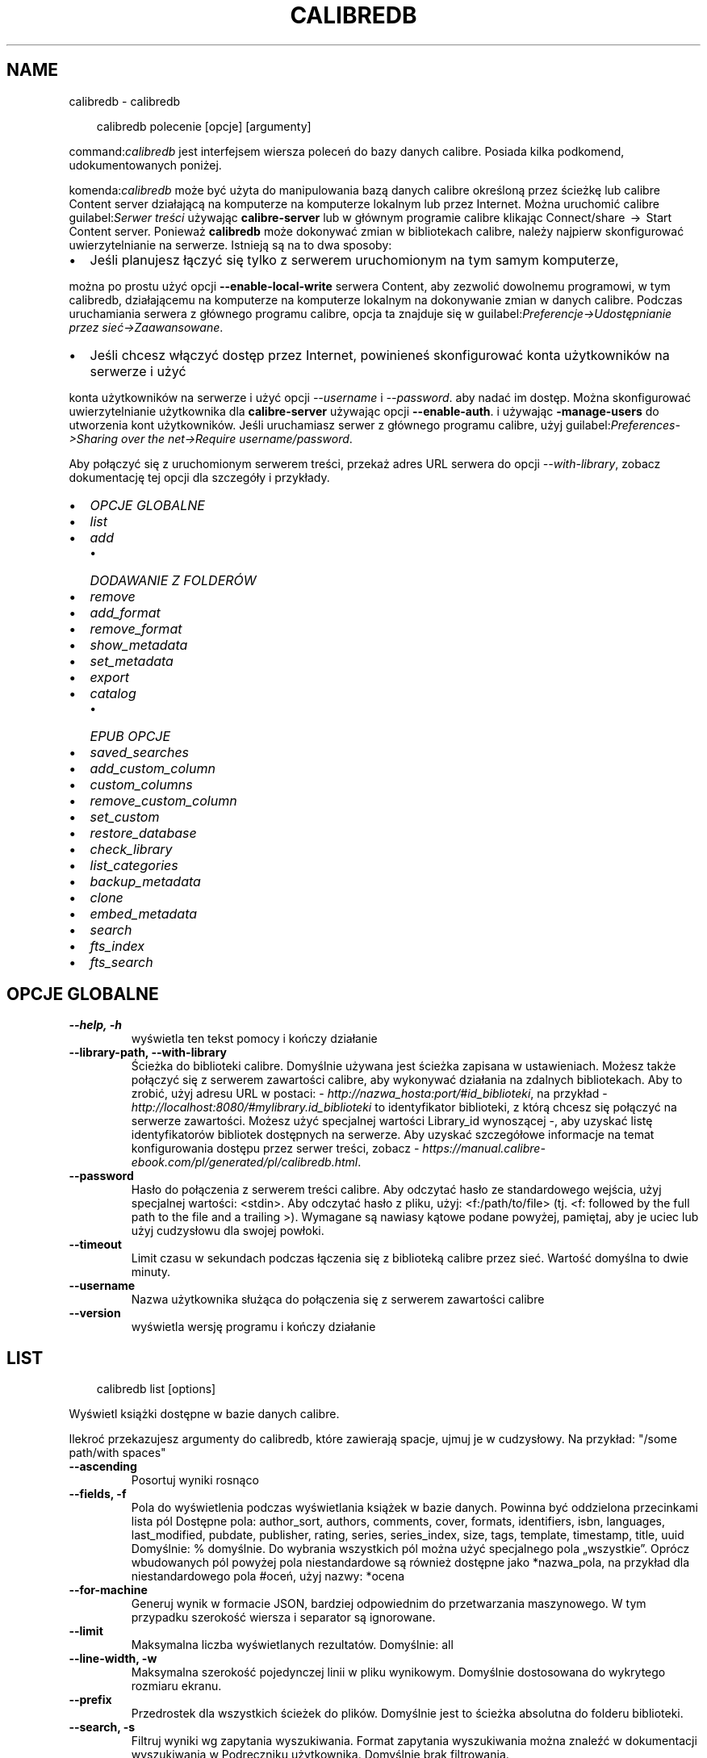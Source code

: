.\" Man page generated from reStructuredText.
.
.
.nr rst2man-indent-level 0
.
.de1 rstReportMargin
\\$1 \\n[an-margin]
level \\n[rst2man-indent-level]
level margin: \\n[rst2man-indent\\n[rst2man-indent-level]]
-
\\n[rst2man-indent0]
\\n[rst2man-indent1]
\\n[rst2man-indent2]
..
.de1 INDENT
.\" .rstReportMargin pre:
. RS \\$1
. nr rst2man-indent\\n[rst2man-indent-level] \\n[an-margin]
. nr rst2man-indent-level +1
.\" .rstReportMargin post:
..
.de UNINDENT
. RE
.\" indent \\n[an-margin]
.\" old: \\n[rst2man-indent\\n[rst2man-indent-level]]
.nr rst2man-indent-level -1
.\" new: \\n[rst2man-indent\\n[rst2man-indent-level]]
.in \\n[rst2man-indent\\n[rst2man-indent-level]]u
..
.TH "CALIBREDB" "1" "maja 03, 2024" "7.10.0" "calibre"
.SH NAME
calibredb \- calibredb
.INDENT 0.0
.INDENT 3.5
.sp
.EX
calibredb polecenie [opcje] [argumenty]
.EE
.UNINDENT
.UNINDENT
.sp
command:\fIcalibredb\fP jest interfejsem wiersza poleceń do bazy danych calibre. Posiada
kilka podkomend, udokumentowanych poniżej.
.sp
komenda:\fIcalibredb\fP może być użyta do manipulowania bazą danych calibre
określoną przez ścieżkę lub calibre Content server działającą na komputerze
na komputerze lokalnym lub przez Internet. Można uruchomić calibre
guilabel:\fISerwer treści\fP używając \fBcalibre\-server\fP
lub w głównym programie calibre klikając Connect/share  → 
Start Content server\&. Ponieważ \fBcalibredb\fP może dokonywać zmian w bibliotekach
calibre, należy najpierw skonfigurować uwierzytelnianie na serwerze. Istnieją
są na to dwa sposoby:
.INDENT 0.0
.IP \(bu 2
Jeśli planujesz łączyć się tylko z serwerem uruchomionym na tym samym komputerze,
.UNINDENT
.sp
można po prostu użyć opcji \fB\-\-enable\-local\-write\fP serwera
Content, aby zezwolić dowolnemu programowi, w tym calibredb, działającemu na komputerze
na komputerze lokalnym na dokonywanie zmian w danych calibre. Podczas uruchamiania
serwera z głównego programu calibre, opcja ta znajduje się w
guilabel:\fIPreferencje\->Udostępnianie przez sieć\->Zaawansowane\fP\&.
.INDENT 0.0
.IP \(bu 2
Jeśli chcesz włączyć dostęp przez Internet, powinieneś skonfigurować konta użytkowników na serwerze i użyć
.UNINDENT
.sp
konta użytkowników na serwerze i użyć opcji \fI\%\-\-username\fP i \fI\%\-\-password\fP\&.
aby nadać im dostęp. Można skonfigurować
uwierzytelnianie użytkownika dla \fBcalibre\-server\fP używając opcji \fB\-\-enable\-auth\fP\&.
i używając \fB\-manage\-users\fP do utworzenia kont użytkowników.
Jeśli uruchamiasz serwer z głównego programu calibre, użyj
guilabel:\fIPreferences\->Sharing over the net\->Require username/password\fP\&.
.sp
Aby połączyć się z uruchomionym serwerem treści, przekaż adres URL serwera do opcji
\fI\%\-\-with\-library\fP, zobacz dokumentację tej opcji dla
szczegóły i przykłady.
.INDENT 0.0
.IP \(bu 2
\fI\%OPCJE GLOBALNE\fP
.IP \(bu 2
\fI\%list\fP
.IP \(bu 2
\fI\%add\fP
.INDENT 2.0
.IP \(bu 2
\fI\%DODAWANIE Z FOLDERÓW\fP
.UNINDENT
.IP \(bu 2
\fI\%remove\fP
.IP \(bu 2
\fI\%add_format\fP
.IP \(bu 2
\fI\%remove_format\fP
.IP \(bu 2
\fI\%show_metadata\fP
.IP \(bu 2
\fI\%set_metadata\fP
.IP \(bu 2
\fI\%export\fP
.IP \(bu 2
\fI\%catalog\fP
.INDENT 2.0
.IP \(bu 2
\fI\%EPUB OPCJE\fP
.UNINDENT
.IP \(bu 2
\fI\%saved_searches\fP
.IP \(bu 2
\fI\%add_custom_column\fP
.IP \(bu 2
\fI\%custom_columns\fP
.IP \(bu 2
\fI\%remove_custom_column\fP
.IP \(bu 2
\fI\%set_custom\fP
.IP \(bu 2
\fI\%restore_database\fP
.IP \(bu 2
\fI\%check_library\fP
.IP \(bu 2
\fI\%list_categories\fP
.IP \(bu 2
\fI\%backup_metadata\fP
.IP \(bu 2
\fI\%clone\fP
.IP \(bu 2
\fI\%embed_metadata\fP
.IP \(bu 2
\fI\%search\fP
.IP \(bu 2
\fI\%fts_index\fP
.IP \(bu 2
\fI\%fts_search\fP
.UNINDENT
.SH OPCJE GLOBALNE
.INDENT 0.0
.TP
.B \-\-help, \-h
wyświetla ten tekst pomocy i kończy działanie
.UNINDENT
.INDENT 0.0
.TP
.B \-\-library\-path, \-\-with\-library
Ścieżka do biblioteki calibre. Domyślnie używana jest ścieżka zapisana w ustawieniach. Możesz także połączyć się z serwerem zawartości calibre, aby wykonywać działania na zdalnych bibliotekach. Aby to zrobić, użyj adresu URL w postaci: \X'tty: link http://nazwa_hosta:port/#id_biblioteki'\fI\%http://nazwa_hosta:port/#id_biblioteki\fP\X'tty: link', na przykład \X'tty: link http://localhost:8080/#mylibrary.id_biblioteki'\fI\%http://localhost:8080/#mylibrary.id_biblioteki\fP\X'tty: link' to identyfikator biblioteki, z którą chcesz się połączyć na serwerze zawartości. Możesz użyć specjalnej wartości Library_id wynoszącej \-, aby uzyskać listę identyfikatorów bibliotek dostępnych na serwerze. Aby uzyskać szczegółowe informacje na temat konfigurowania dostępu przez serwer treści, zobacz \X'tty: link https://manual.calibre-ebook.com/pl/generated/pl/calibredb.html'\fI\%https://manual.calibre\-ebook.com/pl/generated/pl/calibredb.html\fP\X'tty: link'\&.
.UNINDENT
.INDENT 0.0
.TP
.B \-\-password
Hasło do połączenia z serwerem treści calibre. Aby odczytać hasło ze standardowego wejścia, użyj specjalnej wartości: <stdin>. Aby odczytać hasło z pliku, użyj: <f:/path/to/file> (tj. <f: followed by the full path to the file and a trailing >). Wymagane są nawiasy kątowe podane powyżej, pamiętaj, aby je uciec lub użyj cudzysłowu dla swojej powłoki.
.UNINDENT
.INDENT 0.0
.TP
.B \-\-timeout
Limit czasu w sekundach podczas łączenia się z biblioteką calibre przez sieć. Wartość domyślna to dwie minuty.
.UNINDENT
.INDENT 0.0
.TP
.B \-\-username
Nazwa użytkownika służąca do połączenia się z serwerem zawartości calibre
.UNINDENT
.INDENT 0.0
.TP
.B \-\-version
wyświetla wersję programu i kończy działanie
.UNINDENT
.SH LIST
.INDENT 0.0
.INDENT 3.5
.sp
.EX
calibredb list [options]
.EE
.UNINDENT
.UNINDENT
.sp
Wyświetl książki dostępne w bazie danych calibre.
.sp
Ilekroć przekazujesz argumenty do calibredb, które zawierają spacje, ujmuj je w cudzysłowy. Na przykład: \(dq/some path/with spaces\(dq
.INDENT 0.0
.TP
.B \-\-ascending
Posortuj wyniki rosnąco
.UNINDENT
.INDENT 0.0
.TP
.B \-\-fields, \-f
Pola do wyświetlenia podczas wyświetlania książek w bazie danych. Powinna być oddzielona przecinkami lista pól Dostępne pola: author_sort, authors, comments, cover, formats, identifiers, isbn, languages, last_modified, pubdate, publisher, rating, series, series_index, size, tags, template, timestamp, title, uuid Domyślnie: % domyślnie. Do wybrania wszystkich pól można użyć specjalnego pola „wszystkie”. Oprócz wbudowanych pól powyżej pola niestandardowe są również dostępne jako *nazwa_pola, na przykład dla niestandardowego pola #oceń, użyj nazwy: *ocena
.UNINDENT
.INDENT 0.0
.TP
.B \-\-for\-machine
Generuj wynik w formacie JSON, bardziej odpowiednim do przetwarzania maszynowego. W tym przypadku szerokość wiersza i separator są ignorowane.
.UNINDENT
.INDENT 0.0
.TP
.B \-\-limit
Maksymalna liczba wyświetlanych rezultatów. Domyślnie: all
.UNINDENT
.INDENT 0.0
.TP
.B \-\-line\-width, \-w
Maksymalna szerokość pojedynczej linii w pliku wynikowym. Domyślnie dostosowana do wykrytego rozmiaru ekranu.
.UNINDENT
.INDENT 0.0
.TP
.B \-\-prefix
Przedrostek dla wszystkich ścieżek do plików. Domyślnie jest to ścieżka absolutna do folderu biblioteki.
.UNINDENT
.INDENT 0.0
.TP
.B \-\-search, \-s
Filtruj wyniki wg zapytania wyszukiwania. Format zapytania wyszukiwania można znaleźć w dokumentacji wyszukiwania w Podręczniku użytkownika. Domyślnie brak filtrowania.
.UNINDENT
.INDENT 0.0
.TP
.B \-\-separator
Znak używany do oddzielania pól. Domyślny to spacja.
.UNINDENT
.INDENT 0.0
.TP
.B \-\-sort\-by
Pole, według którego mają być sortowane wyniki. Możesz określić wiele pól, oddzielając je przecinkami. Dostępne pola: author_sort, authors, comments, cover, formats, identifiers, isbn, languages, last_modified, pubdate, publisher, rating, series, series_index, size, tags, template, timestamp, title, uuid Domyślnie: id
.UNINDENT
.INDENT 0.0
.TP
.B \-\-template
Szablon do uruchomienia, jeśli na liście pól znajduje się „template”. Domyślnie: Brak
.UNINDENT
.INDENT 0.0
.TP
.B \-\-template_file, \-t
Ścieżka do pliku zawierającego szablon do uruchomienia, jeśli na liście pól znajduje się „template”. Domyślnie: Brak
.UNINDENT
.INDENT 0.0
.TP
.B \-\-template_heading
Nagłówek kolumny szablonu. Domyślnie: %domyślnie. Ta opcja jest ignorowana, jeśli ustawiona jest opcja \fI\%\-\-for\-machine\fP
.UNINDENT
.SH ADD
.INDENT 0.0
.INDENT 3.5
.sp
.EX
calibredb add [options] file1 file2 file3 ...
.EE
.UNINDENT
.UNINDENT
.sp
Dodaj określone pliki jako książki do bazy danych. Możesz także określić foldery, zobacz
poniższe opcje związane z folderami.
.sp
Ilekroć przekazujesz argumenty do calibredb, które zawierają spacje, ujmuj je w cudzysłowy. Na przykład: \(dq/some path/with spaces\(dq
.INDENT 0.0
.TP
.B \-\-authors, \-a
Określ autorów dodanych książek
.UNINDENT
.INDENT 0.0
.TP
.B \-\-automerge, \-m
Jeśli zostaną znalezione książki o podobnych tytułach i autorach, automatycznie połącz przychodzące formaty (pliki) z istniejącymi rekordami książek. Wartość „ignoruj” oznacza, że zduplikowane formaty są odrzucane. Wartość „nadpisuj” oznacza, że zduplikowane formaty w bibliotece są nadpisywane nowo dodanymi plikami. Wartość „nowy_record” oznacza, że zduplikowane formaty są umieszczane w nowym rekordzie książki.
.UNINDENT
.INDENT 0.0
.TP
.B \-\-cover, \-c
Ścieżka do okładki używanej dla dodanej książki
.UNINDENT
.INDENT 0.0
.TP
.B \-\-duplicates, \-d
Dodawaj książki do bazy danych, nawet jeśli już istnieją. Porównanie odbywa się na podstawie tytułów książek i autorów. Zauważ, że opcja \fI\%\-\-automerge\fP ma pierwszeństwo.
.UNINDENT
.INDENT 0.0
.TP
.B \-\-empty, \-e
Dodaj pustą książkę (książkę bez żadnych formatów)
.UNINDENT
.INDENT 0.0
.TP
.B \-\-identifier, \-I
Ustaw identyfikatory tej książki, np. \-I asin:XXX \-I isbn:YYY
.UNINDENT
.INDENT 0.0
.TP
.B \-\-isbn, \-i
Podaj ISBN dodanych książek
.UNINDENT
.INDENT 0.0
.TP
.B \-\-languages, \-l
Oddzielona przecinkami lista języków (najlepiej użyć kodów językowych ISO639, choć niektóre nazwy języków mogą również zostać rozpoznane)
.UNINDENT
.INDENT 0.0
.TP
.B \-\-series, \-s
Podaj serie dla dodanych książek
.UNINDENT
.INDENT 0.0
.TP
.B \-\-series\-index, \-S
Określ numer w cyklu dla dodanych książek
.UNINDENT
.INDENT 0.0
.TP
.B \-\-tags, \-T
Podaj etykiety dla dodanych książek
.UNINDENT
.INDENT 0.0
.TP
.B \-\-title, \-t
Określ tytuły dodanych książek
.UNINDENT
.SS DODAWANIE Z FOLDERÓW
.sp
Opcje kontroli dodawania książek z folderów. Domyślnie dodawane są tylko pliki, które mają rozszerzenia znanych typów plików e\-booków.
.INDENT 0.0
.TP
.B \-\-add
Wzorzec nazwy pliku (glob), pliki pasujące do tego wzorca zostaną dodane podczas skanowania folderów w poszukiwaniu plików, nawet jeśli nie są one znanego typu pliku e\-book. Można określić wielokrotnie dla wielu wzorów.
.UNINDENT
.INDENT 0.0
.TP
.B \-\-ignore
Wzorzec nazwy pliku (glob), pliki pasujące do tego wzorca będą ignorowane podczas skanowania folderów w poszukiwaniu plików. Można określić wielokrotnie dla wielu wzorów. Na przykład: *.pdf zignoruje wszystkie pliki PDF
.UNINDENT
.INDENT 0.0
.TP
.B \-\-one\-book\-per\-directory, \-1
Załóżmy, że każdy folder ma tylko jedną książkę logiczną i że wszystkie znajdujące się w nim pliki mają różne formaty e\-booków tej książki
.UNINDENT
.INDENT 0.0
.TP
.B \-\-recurse, \-r
Przetwarzaj foldery rekurencyjnie
.UNINDENT
.SH REMOVE
.INDENT 0.0
.INDENT 3.5
.sp
.EX
calibredb remove ids
.EE
.UNINDENT
.UNINDENT
.sp
Usuń książki zidentyfikowane przez identyfikatory z bazy danych. ids powinny być oddzieloną przecinkami listą numerów identyfikacyjnych (numery identyfikacyjne można uzyskać za pomocą polecenia wyszukiwania). Na przykład 23,34,57\-85 (przy określaniu zakresu ostatnia liczba z zakresu nie jest uwzględniana).
.sp
Ilekroć przekazujesz argumenty do calibredb, które zawierają spacje, ujmuj je w cudzysłowy. Na przykład: \(dq/some path/with spaces\(dq
.INDENT 0.0
.TP
.B \-\-permanent
Nie używaj Kosz
.UNINDENT
.SH ADD_FORMAT
.INDENT 0.0
.INDENT 3.5
.sp
.EX
calibredb add_format [opcje] id plik_książki
.EE
.UNINDENT
.UNINDENT
.sp
Dodaj plik_książki do dostępnych formatów książki o identyfikatorze id. Identyfikator można uzyskać za pomocą polecenia wyszukiwania. Jeśli format istnieje, zostanie zastąpiony \- o ile nie użyto opcji nie zastępować.
.sp
Ilekroć przekazujesz argumenty do calibredb, które zawierają spacje, ujmuj je w cudzysłowy. Na przykład: \(dq/some path/with spaces\(dq
.INDENT 0.0
.TP
.B \-\-as\-extra\-data\-file
Dodaj plik jako dodatkowy plik danych do książki, a nie jako format ebooka.
.UNINDENT
.INDENT 0.0
.TP
.B \-\-dont\-replace
Nie zamieniaj formatu jeśli istnieje
.UNINDENT
.SH REMOVE_FORMAT
.INDENT 0.0
.INDENT 3.5
.sp
.EX
calibredb remove_format [options] id fmt
.EE
.UNINDENT
.UNINDENT
.sp
Usuń format fmt z księgi logicznej zidentyfikowanej przez id. Możesz uzyskać id za pomocą polecenia wyszukiwania. fmt powinno być rozszerzeniem pliku, takim jak LRF, TXT lub EPUB. Jeśli książka logiczna nie ma dostępnego fmt, nie rób nic.
.sp
Ilekroć przekazujesz argumenty do calibredb, które zawierają spacje, ujmuj je w cudzysłowy. Na przykład: \(dq/some path/with spaces\(dq
.SH SHOW_METADATA
.INDENT 0.0
.INDENT 3.5
.sp
.EX
calibredb show_metadata [options] id
.EE
.UNINDENT
.UNINDENT
.sp
Pokaż metadane przechowywane w bazie danych calibre dla księgi identyfikowanej przez identyfikator.
id to numer identyfikacyjny z polecenia wyszukiwania.
.sp
Ilekroć przekazujesz argumenty do calibredb, które zawierają spacje, ujmuj je w cudzysłowy. Na przykład: \(dq/some path/with spaces\(dq
.INDENT 0.0
.TP
.B \-\-as\-opf
Wydrukuj metadane w formacie OPF (XML)
.UNINDENT
.SH SET_METADATA
.INDENT 0.0
.INDENT 3.5
.sp
.EX
calibredb set_metadata [options] book_id [/path/to/metadata.opf]
.EE
.UNINDENT
.UNINDENT
.sp
Ustaw metadane przechowywane w bazie danych calibre dla księgi identyfikowanej przez
book_id z pliku OPF metadata.opf. book_id to numer identyfikacyjny książki z
polecenie wyszukiwania. Możesz szybko zapoznać się z formatem OPF, używając pliku
\-\-as\-opf przełącz na polecenie show_metadata. Możesz także ustawić metadane pliku
poszczególne pola za pomocą opcji \-\-field. Jeśli użyjesz opcji \-\-field, tam
nie ma potrzeby określania pliku OPF.
.sp
Ilekroć przekazujesz argumenty do calibredb, które zawierają spacje, ujmuj je w cudzysłowy. Na przykład: \(dq/some path/with spaces\(dq
.INDENT 0.0
.TP
.B \-\-field, \-f
Pole do zmiany w formacie nazwa_pola:wartość. Na przykład \fI\%\-\-field\fP tags:etykieta1,etykieta2. Użyj \fI\%\-\-list\-fields\fP jeśli chcesz otrzymać listę wszystkich pól. Możesz użyć tej opcji wielokrotnie, aby zmienić jednocześnie wiele pól. Uwaga: dla języków należy użyć kodów języków zgodnych z ISO639 (tzn. en dla angielskiego, fr dla francuskiego, pl dla polskiego itd.) Dla identyfikatorów należy użyć składni \fI\%\-\-field\fP identifiers:isbn:XXXX,doi:YYYYY. W przypadku pól boolean (tak/nie) należy użyć true/false albo tak/nie.
.UNINDENT
.INDENT 0.0
.TP
.B \-\-list\-fields, \-l
Lista pól, które mogą być użyte z opcją \fI\%\-\-field\fP
.UNINDENT
.SH EXPORT
.INDENT 0.0
.INDENT 3.5
.sp
.EX
calibredb export [opcje] ids
.EE
.UNINDENT
.UNINDENT
.sp
Eksportuje książki określone przez ids (lista rozdzielana przecinkami) do systemu plików.
Operacja eksportu zapisuje wszystkie formaty książki, jej okładkę i metadane (w pliku pliku OPF). Wszelkie dodatkowe pliki danych powiązane z książką są również zapisywane.
Numery id można uzyskać za pomocą polecenia wyszukiwania.
.sp
Ilekroć przekazujesz argumenty do calibredb, które zawierają spacje, ujmuj je w cudzysłowy. Na przykład: \(dq/some path/with spaces\(dq
.INDENT 0.0
.TP
.B \-\-all
Eksportuj wszystkie książki w bazie, ignoruj listę identyfikatorów.
.UNINDENT
.INDENT 0.0
.TP
.B \-\-dont\-asciiize
Przekonwertuj wszystkie inne niż angielskie znaki Calibre na angielskie odpowiedniki nazw plików. Jest to przydatne, jeśli zapisujesz do starszego systemu plików bez pełnej obsługi nazw plików Unicode. Określając ten przełącznik wyłączysz to zachowanie.
.UNINDENT
.INDENT 0.0
.TP
.B \-\-dont\-save\-cover
Calibre zapisze okładkę w oddzielnym pliku obok właściwego pliku z książką. Określając ten przełącznik wyłączysz to zachowanie.
.UNINDENT
.INDENT 0.0
.TP
.B \-\-dont\-save\-extra\-files
Zapisywanie wszelkich plików danych powiązanych z książką podczas zapisywania książki Określając ten przełącznik wyłączysz to zachowanie.
.UNINDENT
.INDENT 0.0
.TP
.B \-\-dont\-update\-metadata
Zwykle calibre uaktualni metadane w zapisanych plikach tymi, które są w bibliotece calibre. Sprawia, że zapisywanie na dysku jest wolniejsze. Określając ten przełącznik wyłączysz to zachowanie.
.UNINDENT
.INDENT 0.0
.TP
.B \-\-dont\-write\-opf
Calibre zapisze metadane do osobnego pliku OPF obok właściwego pliku z książką. Określając ten przełącznik wyłączysz to zachowanie.
.UNINDENT
.INDENT 0.0
.TP
.B \-\-formats
Oddzielana przecinkami lista formatów do zapisania dla każdej książki. Domyślnie zapisywane są wszystkie dostępne formaty.
.UNINDENT
.INDENT 0.0
.TP
.B \-\-progress
Postęp
.UNINDENT
.INDENT 0.0
.TP
.B \-\-replace\-whitespace
Zastąp spacje podkreśleniami.
.UNINDENT
.INDENT 0.0
.TP
.B \-\-single\-dir
Eksportuj wszystkie książki do pojedynczego katalogu
.UNINDENT
.INDENT 0.0
.TP
.B \-\-template
Szablon do kontrolowania nazwy pliku i struktury folderów zapisanych plików. Domyślnie jest to „{author_sort}/{title}/{title} \- {authors}”, które zapisuje książki w podfolderze dla poszczególnych autorów z nazwami plików zawierającymi tytuł i autora. Dostępne kontrolki to: {author_sort, authors, id, isbn, languages, last_modified, pubdate, publisher, rating, series, series_index, tags, timestamp, title}
.UNINDENT
.INDENT 0.0
.TP
.B \-\-timefmt
Format wyświetlania dat. %d \- dzień, %b \- miesiąc, %m \- numer miesiąca, %Y \- rok. Domyślnie: %b, %Y
.UNINDENT
.INDENT 0.0
.TP
.B \-\-to\-dir
Eksportuj książki do wybranego katalogu. Domyślny to .
.UNINDENT
.INDENT 0.0
.TP
.B \-\-to\-lowercase
Przekształć ścieżki dostępu na małe litery.
.UNINDENT
.SH CATALOG
.INDENT 0.0
.INDENT 3.5
.sp
.EX
calibredb catalog /path/to/destination.(csv|epub|mobi|xml...) [options]
.EE
.UNINDENT
.UNINDENT
.sp
Export a \fBcatalog\fP in format specified by path/to/destination extension.
Options control how entries are displayed in the generated \fBcatalog\fP output.
Note that different \fBcatalog\fP formats support different sets of options. To
see the different options, specify the name of the output file and then the
\-\-help option.
.sp
Ilekroć przekazujesz argumenty do calibredb, które zawierają spacje, ujmuj je w cudzysłowy. Na przykład: \(dq/some path/with spaces\(dq
.INDENT 0.0
.TP
.B \-\-ids, \-i
Lista ID oddzielona przecinkami do katalogu. Jeśli jest zadeklarowane, \fI\%\-\-search\fP jest ignorowane. Domyślnie: wszystkie (all)
.UNINDENT
.INDENT 0.0
.TP
.B \-\-search, \-s
Filtruj wyniki wg zapytania wyszukiwania. Format zapytania wyszukiwania można znaleźć w dokumentacji wyszukiwania w Podręczniku użytkownika. Domyślnie: brak filtrowania
.UNINDENT
.INDENT 0.0
.TP
.B \-\-verbose, \-v
Pokazuj szczegółową informację wyjściową. Przydatne przy debugowaniu
.UNINDENT
.SS EPUB OPCJE
.INDENT 0.0
.TP
.B \-\-catalog\-title
Tytuł wygenerowanego katalogu używany jako tytuł w metadanych. Domyślnie: \fB\(aq\fPMy Books\fB\(aq\fP Dotyczy formatów wyjściowych: AZW3, EPUB, MOBI
.UNINDENT
.INDENT 0.0
.TP
.B \-\-cross\-reference\-authors
Tworzy odsyłacze w sekcji Autorzy dla książek z wieloma autorami np. prace zbiorowe. Domyślnie: \fB\(aq\fPFalse\fB\(aq\fP Dotyczy formatów wyjściowych AZW3, EPUB, MOBI
.UNINDENT
.INDENT 0.0
.TP
.B \-\-debug\-pipeline
Zapisz dane wyjściowe z różnych etapów potoku konwersji w określonym folderze. Przydatne, jeśli nie masz pewności, na którym etapie procesu konwersji występuje błąd. Domyślnie: „None” Dotyczy formatów wyjściowych: AZW3, EPUB, MOBI
.UNINDENT
.INDENT 0.0
.TP
.B \-\-exclude\-genre
Wyrażenie regularne opisujące etykiety do wykluczenia jako gatunki. Domyślnie:  \fB\(aq\fP[.+]|^+$\fB\(aq\fP wyklucza etykiety w nawiasach kwadratowych, tzn. \fB\(aq\fP[Project Gutenberg]\fB\(aq\fP, i \fB\(aq\fP+\fB\(aq\fP, domyślny tag dla przeczytanych książek. Dotyczy formatów wyjściowych AZW3, EPUB, MOBI
.UNINDENT
.INDENT 0.0
.TP
.B \-\-exclusion\-rules
Określa reguły używane do wykluczania książek z generowanego katalogu. Schemat reguły wykluczającej to: (\fB\(aq\fP<rule name>\fB\(aq\fP,\fB\(aq\fPEtykieta\fB\(aq\fP,\fB\(aq\fP<comma\-separated list of tags>\fB\(aq\fP) lub (\fB\(aq\fP<rule name>\fB\(aq\fP,\fB\(aq\fP<custom column>\fB\(aq\fP,\fB\(aq\fP<pattern>\fB\(aq\fP). Na przykład: ((\fB\(aq\fPArchiwalne ksiązki\fB\(aq\fP,\fB\(aq\fP#status\fB\(aq\fP,\fB\(aq\fPArchiwalne\fB\(aq\fP),) wykluczy książki, które w polu użytkownika \fB\(aq\fPstatus\fB\(aq\fP ma wartość \fB\(aq\fPArchiwalne\fB\(aq\fP\&. Jeśli zdefiniowano wiele reguł wszystkie są brane pod uwagę. Domyślnie:  \fB\(dq\fP((\fB\(aq\fPCatalogs\fB\(aq\fP,\fB\(aq\fPTags\fB\(aq\fP,\fB\(aq\fPCatalog\fB\(aq\fP),)\fB\(dq\fP Dotyczy formatów wyjściowych AZW3, EPUB, MOBI
.UNINDENT
.INDENT 0.0
.TP
.B \-\-generate\-authors
Włącz sekcję \fB\(dq\fPAutorzy\fB\(dq\fP do katalogu. Domyślnie: \fB\(aq\fPFalse\fB\(aq\fP Dotyczy formatów wyjściowych AZW3, EPUB, MOBI
.UNINDENT
.INDENT 0.0
.TP
.B \-\-generate\-descriptions
Włącz sekcję \fB\(dq\fPOpisy\fB\(dq\fP do katalogu. Domyślnie: \fB\(aq\fPFalse\fB\(aq\fP Dotyczy formatów wyjściowych AZW3, EPUB, MOBI
.UNINDENT
.INDENT 0.0
.TP
.B \-\-generate\-genres
Włącz sekcję \fB\(dq\fPGatunki\fB\(dq\fP do katalogu. Domyślnie: \fB\(aq\fPFalse\fB\(aq\fP Dotyczy formatów wyjściowych AZW3, EPUB, MOBI
.UNINDENT
.INDENT 0.0
.TP
.B \-\-generate\-recently\-added
Włącz sekcję \fB\(dq\fPOstatnio dodane\fB\(dq\fP do katalogu. Domyślnie: \fB\(aq\fPFalse\fB\(aq\fP Dotyczy formatów wyjściowych AZW3, EPUB, MOBI
.UNINDENT
.INDENT 0.0
.TP
.B \-\-generate\-series
Włącz sekcję \fB\(dq\fPSerie\fB\(dq\fP do katalogu. Domyślnie: \fB\(aq\fPFalse\fB\(aq\fP Dotyczy formatów wyjściowych AZW3, EPUB, MOBI
.UNINDENT
.INDENT 0.0
.TP
.B \-\-generate\-titles
Włącz sekcję \fB\(dq\fPTytuły\fB\(dq\fP do katalogu. Domyślnie: \fB\(aq\fPFalse\fB\(aq\fP Dotyczy formatów wyjściowych AZW3, EPUB, MOBI
.UNINDENT
.INDENT 0.0
.TP
.B \-\-genre\-source\-field
Pole źródłowe dla sekcji \fB\(dq\fPGatunki\fB\(dq\fP\&.  Domyślnie: \fB\(aq\fPEtykiety\fB\(aq\fP Dotyczy formatów wyjściowych: AZW3, EPUB, MOBI
.UNINDENT
.INDENT 0.0
.TP
.B \-\-header\-note\-source\-field
Pole użytkownika zawierające tekst włączany do opisu. Domyślnie: \fB\(aq\fP\fB\(aq\fP Dotyczy formatów wyjściowych: AZW3, EPUB, MOBI
.UNINDENT
.INDENT 0.0
.TP
.B \-\-merge\-comments\-rule
#<custom field>:[before|after]:[True|False] określa: <custom field> Pole niestandardowe zawierające notatki do scalenia z komentarzami • [before|after] Umieszczanie uwag w stosunku do komentarzy • [True|False] Pomiędzy notatkami i komentarzami wstawiana jest pozioma linia Domyślnie: \fB\(aq\fP::\fB\(aq\fP Dotyczy formatów wyjściowych AZW3, EPUB, MOBI
.UNINDENT
.INDENT 0.0
.TP
.B \-\-output\-profile
Określa profil wyjściowy. W niektórych przypadkach profil wyjściowy jest konieczny do optymalizacji dla konkretnego urządzenia. Na przykład w przypadku \fB\(aq\fPkindle\fB\(aq\fP lub \fB\(aq\fPkindle_dx\fB\(aq\fP tworzy strukturę spisu treści z sekcjami i artykułami. Domyślnie: \fB\(aq\fPNone\fB\(aq\fP Dotyczy formatów wyjściowych AZW3, EPUB, MOBI
.UNINDENT
.INDENT 0.0
.TP
.B \-\-prefix\-rules
Określa reguły używane do przypisywania przedrostków oznaczających przeczytane książki, listę życzeń i inne zdefiniowane przez użytkownika. Schemat reguły jest następujący: (\fB\(aq\fP<nazwa reguły>\fB\(aq\fP,\fB\(aq\fP<pole źródłowe>\fB\(aq\fP,\fB\(aq\fP<wzorzec>\fB\(aq\fP,\fB\(aq\fP<przedrostek>\fB\(aq\fP). Jeśli zdefiniowano wiele reguł zostanie zastosowana pierwsza pasująca. Domyślnie: \fB\(dq\fP((\fB\(aq\fPRead books\fB\(aq\fP,\fB\(aq\fPtags\fB\(aq\fP,\fB\(aq\fP+\fB\(aq\fP,\fB\(aq\fP✓\fB\(aq\fP),(\fB\(aq\fPWishlist item\fB\(aq\fP,\fB\(aq\fPtags\fB\(aq\fP,\fB\(aq\fPWishlist\fB\(aq\fP,\fB\(aq\fP×\fB\(aq\fP))\fB\(dq\fP Dotyczy formatów: AZW3, EPUB, MOBI
.UNINDENT
.INDENT 0.0
.TP
.B \-\-preset
Użyj zestawu stworzonego za pomocą GUI Catalog buildera. Zestaw zawiera wszystkie ustawienia potrzebne do utworzenia katalogu. Domyślnie: \fB\(aq\fPNone\fB\(aq\fP Dotyczy formatów wyjściowych AZW3, EPUB, MOBI
.UNINDENT
.INDENT 0.0
.TP
.B \-\-thumb\-width
Podpowiedź rozmiaru (w calach) dla okładek książek w katalogu. Zakres: 1.0 – 2.0 Domyślnie: \fB\(aq\fP1.0\fB\(aq\fP Dotyczy formatów wyjściowych AZW3, EPUB, MOBI
.UNINDENT
.INDENT 0.0
.TP
.B \-\-use\-existing\-cover
Zamień istniejącą okładkę przy generowaniu katalogu. Domyślnie: \fB\(aq\fPFalse\fB\(aq\fP Dotyczy formatów wyjściowych AZW3, EPUB, MOBI
.UNINDENT
.SH SAVED_SEARCHES
.INDENT 0.0
.INDENT 3.5
.sp
.EX
calibredb saved_searches [options] (list|add|remove)
.EE
.UNINDENT
.UNINDENT
.sp
Zarządzaj zapisanymi wyszukiwaniami przechowywanymi w tej bazie danych.
Jeśli spróbujesz dodać zapytanie o nazwie, która już istnieje, będzie to
wymieniony.
.sp
Składnia dodawania:
.sp
calibredb \fBsaved_searches\fP add search_name search_expression
.sp
Składnia do usuwania:
.sp
%p rog \fBsaved_searches\fP remove search_name
.sp
Ilekroć przekazujesz argumenty do calibredb, które zawierają spacje, ujmuj je w cudzysłowy. Na przykład: \(dq/some path/with spaces\(dq
.SH ADD_CUSTOM_COLUMN
.INDENT 0.0
.INDENT 3.5
.sp
.EX
calibredb add_custom_column [options] label name datatype
.EE
.UNINDENT
.UNINDENT
.sp
Stwórz własną kolumnę. label to nazwa kolumny w języku komputerowym. Nie
powinna zawierać spacji ani dwukropka. name to nazwa ludzka kolumny.
datatype to jeden z: bool, comments, composite, datetime, enumeration, float, int, rating, series, text
.sp
Ilekroć przekazujesz argumenty do calibredb, które zawierają spacje, ujmuj je w cudzysłowy. Na przykład: \(dq/some path/with spaces\(dq
.INDENT 0.0
.TP
.B \-\-display
Słownik opcji, określających jak będą interpretowane dane w tej kolumnie. Są one w formacie JSON. Do wyświetlenia kolumn można użyć \fI\%\-\-display\fP\fB\(dq\fP{\e \fB\(dq\fPenum_values\e \fB\(dq\fP:[\e \fB\(dq\fPval1\e \fB\(dq\fP, \e \fB\(dq\fPval2\e \fB\(dq\fP]}\fB\(dq\fP Zmienna display może przyjąć wiele opcji. Dla kolejnych typów kolumn: złożone: composite_template, composite_sort, make_category, contains_html, use_decorations daty i czasu: date_format wyliczenia: enum_values, enum_colors, use_decorations liczbowe: number_format tekstowe: is_names, use_decorations  Najlepszym sposobem na znalezienie właściwej kombinacji jest stworzenie własnej kolumny odpowiedniego typu w interfejsie użytkownika, a potem zajrzenie do pliku OPF książki (przy założeniu, że plik OPF został uaktualniony po stworzeniu kolumny). Tam znajduje się JSON dla nowej kolumny.
.UNINDENT
.INDENT 0.0
.TP
.B \-\-is\-multiple
Ta kolumna przechowuje dane etykietopodobne (np. wielokrotne wartości oddzielone przecinkami). Ma zastosowanie tylko jeśli typ danych to tekst.
.UNINDENT
.SH CUSTOM_COLUMNS
.INDENT 0.0
.INDENT 3.5
.sp
.EX
calibredb custom_columns [opcje]
.EE
.UNINDENT
.UNINDENT
.sp
Wyświetla listę dostępnych, własnych kolumn. Pokazuje ich nazwę oraz id.
.sp
Ilekroć przekazujesz argumenty do calibredb, które zawierają spacje, ujmuj je w cudzysłowy. Na przykład: \(dq/some path/with spaces\(dq
.INDENT 0.0
.TP
.B \-\-details, \-d
Pokaż szczegóły dla każdej kolumny.
.UNINDENT
.SH REMOVE_CUSTOM_COLUMN
.INDENT 0.0
.INDENT 3.5
.sp
.EX
calibredb remove_custom_column [options] label
.EE
.UNINDENT
.UNINDENT
.sp
Usuń niestandardową kolumnę oznaczoną etykietą. Możesz zobaczyć dostępne
kolumny z poleceniem custom_columns.
.sp
Ilekroć przekazujesz argumenty do calibredb, które zawierają spacje, ujmuj je w cudzysłowy. Na przykład: \(dq/some path/with spaces\(dq
.INDENT 0.0
.TP
.B \-\-force, \-f
Nie pytaj o potwierdzenie
.UNINDENT
.SH SET_CUSTOM
.INDENT 0.0
.INDENT 3.5
.sp
.EX
calibredb set_custom [options] column id value
.EE
.UNINDENT
.UNINDENT
.sp
Ustaw wartość kolumny niestandardowej dla książki identyfikowanej przez identyfikator.
Możesz uzyskać listę identyfikatorów za pomocą polecenia wyszukiwania.
Możesz uzyskać listę niestandardowych nazw kolumn za pomocą custom_columns
Komenda.
.sp
Ilekroć przekazujesz argumenty do calibredb, które zawierają spacje, ujmuj je w cudzysłowy. Na przykład: \(dq/some path/with spaces\(dq
.INDENT 0.0
.TP
.B \-\-append, \-a
Jeśli kolumna przechowuje wielokrotne wartości, dołącz określone wartości do istniejących, zamiast je zastępować.
.UNINDENT
.SH RESTORE_DATABASE
.INDENT 0.0
.INDENT 3.5
.sp
.EX
calibredb restore_database [options]
.EE
.UNINDENT
.UNINDENT
.sp
Przywróć tę bazę danych z metadanych przechowywanych w plikach OPF w każdym
folder biblioteki calibre. Jest to przydatne, jeśli plik metadata.db
został uszkodzony.
.sp
OSTRZEŻENIE: To polecenie całkowicie regeneruje twoją bazę danych. Przegrasz
wszystkie zapisane wyszukiwania, kategorie użytkowników, wtyczki, zapisane konwersje według książki
ustawienia i niestandardowe przepisy. Przywrócone metadane będą tak dokładne, jak
co znajduje się w plikach OPF.
.sp
Ilekroć przekazujesz argumenty do calibredb, które zawierają spacje, ujmuj je w cudzysłowy. Na przykład: \(dq/some path/with spaces\(dq
.INDENT 0.0
.TP
.B \-\-really\-do\-it, \-r
Naprawdę dokonaj przywrócenia. Ta komenda nie uruchomi się dopóki ta opcja nie zostanie określona.
.UNINDENT
.SH CHECK_LIBRARY
.INDENT 0.0
.INDENT 3.5
.sp
.EX
calibredb check_library [options]
.EE
.UNINDENT
.UNINDENT
.sp
Wykonaj sprawdzenie w systemie plików biblioteki. Zgłoszenia są invalid_titles, extra_titles, invalid_authors, extra_authors, missing_formats, extra_formats, extra_files, missing_covers, extra_covers, failed_folders
.sp
Ilekroć przekazujesz argumenty do calibredb, które zawierają spacje, ujmuj je w cudzysłowy. Na przykład: \(dq/some path/with spaces\(dq
.INDENT 0.0
.TP
.B \-\-csv, \-c
Wynik w CSV
.UNINDENT
.INDENT 0.0
.TP
.B \-\-ignore_extensions, \-e
Lista rozszerzeń rozdzielona przecinkiem do zignorowania. Domyślnie: wszystkie
.UNINDENT
.INDENT 0.0
.TP
.B \-\-ignore_names, \-n
Lista nazw rozdzielona przecinkiem do zignorowania. Domyślnie: wszystkie
.UNINDENT
.INDENT 0.0
.TP
.B \-\-report, \-r
Lista raportów rozdzielona przecinkiem. Domyślnie: wszystkie
.UNINDENT
.INDENT 0.0
.TP
.B \-\-vacuum\-fts\-db
Wyczyść bazę danych wyszukiwania pełnotekstowego. W zależności od rozmiaru bazy danych może to być bardzo powolne i wymagać dużej ilości pamięci.
.UNINDENT
.SH LIST_CATEGORIES
.INDENT 0.0
.INDENT 3.5
.sp
.EX
calibredb list_categories [options]
.EE
.UNINDENT
.UNINDENT
.sp
Utwórz raport informacji o kategoriach w bazie danych. The
informacja jest odpowiednikiem tego, co jest wyświetlane w przeglądarce znaczników.
.sp
Ilekroć przekazujesz argumenty do calibredb, które zawierają spacje, ujmuj je w cudzysłowy. Na przykład: \(dq/some path/with spaces\(dq
.INDENT 0.0
.TP
.B \-\-categories, \-r
Lista kategorii wyszukiwań nazw oddzielona przecinkami. Domyślnie: wszystkie
.UNINDENT
.INDENT 0.0
.TP
.B \-\-csv, \-c
Wynik w CSV
.UNINDENT
.INDENT 0.0
.TP
.B \-\-dialect
Rodzaj pliku CSV do utworzenia. Wybór: excel, excel\-tab, unix
.UNINDENT
.INDENT 0.0
.TP
.B \-\-item_count, \-i
Wyprowadź tylko taką ilość elementów w kategorii zamiast wyliczać na każdy element wewnątrz kategorii
.UNINDENT
.INDENT 0.0
.TP
.B \-\-width, \-w
Maksymalna szerokość pojedynczej linii w pliku wynikowym. Domyślnie dostosowana do wykrytego rozmiaru ekranu.
.UNINDENT
.SH BACKUP_METADATA
.INDENT 0.0
.INDENT 3.5
.sp
.EX
calibredb backup_metadata [options]
.EE
.UNINDENT
.UNINDENT
.sp
Utwórz kopię zapasową metadanych przechowywanych w bazie danych w osobnych plikach OPF w każdym
folder książek. Zwykle dzieje się to automatycznie, ale możesz to uruchomić
polecenie, aby wymusić ponowne generowanie plików OPF, z opcją \-\-all.
.sp
Pamiętaj, że zwykle nie ma takiej potrzeby, ponieważ kopia zapasowa plików OPF jest tworzona
automatycznie przy każdej zmianie metadanych.
.sp
Ilekroć przekazujesz argumenty do calibredb, które zawierają spacje, ujmuj je w cudzysłowy. Na przykład: \(dq/some path/with spaces\(dq
.INDENT 0.0
.TP
.B \-\-all
Domyślnie to polecenie operuje na książkach, które mają nieaktualne pliki OPF. Ta opcja powoduje, że działaniem zostaną objęte wszystkie książki.
.UNINDENT
.SH CLONE
.INDENT 0.0
.INDENT 3.5
.sp
.EX
calibredb clone path/to/new/library
.EE
.UNINDENT
.UNINDENT
.sp
Utwórz klon bieżącej biblioteki. Tworzy to nową, pustą bibliotekę, która zawiera wszystkie
takie same kolumny niestandardowe, biblioteki wirtualne i inne ustawienia, jak bieżąca biblioteka.
.sp
Sklonowana biblioteka nie będzie zawierać żadnych książek. Jeśli chcesz utworzyć pełny duplikat, w tym
wszystkie książki, a następnie po prostu użyj narzędzi systemu plików, aby skopiować folder biblioteki.
.sp
Ilekroć przekazujesz argumenty do calibredb, które zawierają spacje, ujmuj je w cudzysłowy. Na przykład: \(dq/some path/with spaces\(dq
.SH EMBED_METADATA
.INDENT 0.0
.INDENT 3.5
.sp
.EX
calibredb embed_metadata [opcje] id_książki
.EE
.UNINDENT
.UNINDENT
.sp
Uaktualnij metadane w plikach książki z biblioteki calibre na podstawie bazy danych biblioteki
Domyślnie metadane są uaktualniane jedynie podczas eksportowania plików z calibre, to polecenie
pozwala na uaktualnienie ich bez eksportu. Należy pamiętać, że różne formaty obsługują różne
metadane. Można użyć specjalnej wartości \(aqall\(aq jako id_książki, by uaktualnić metadane we wszystkich
książkach w bibliotece. Można również podać wiele identyfikatorów książek, oddzielając je spacjami
oraz zakresy identyfikatorów, w których są one oddzielone myślnikami. Na przykład:
calibredb \fBembed_metadata\fP 1 2 10\-15 23
.sp
Ilekroć przekazujesz argumenty do calibredb, które zawierają spacje, ujmuj je w cudzysłowy. Na przykład: \(dq/some path/with spaces\(dq
.INDENT 0.0
.TP
.B \-\-only\-formats, \-f
Uaktualnij metadane wyłącznie w plikach o podanym formacie. Podaj wielokrotnie dla wielu formatów. Domyślnie uaktualniane są wszystkie formaty.
.UNINDENT
.SH SEARCH
.INDENT 0.0
.INDENT 3.5
.sp
.EX
calibredb search [options] search expression
.EE
.UNINDENT
.UNINDENT
.sp
Przeszukaj bibliotekę dla określonego wyszukiwanego terminu, zwracając przecinek rozdzielony
lista identyfikatorów książek pasujących do wyrażenia wyszukiwania. Format wyjściowy jest przydatny
do zasilania innych poleceń, które akceptują listę identyfikatorów jako dane wejściowe.
.sp
Wyrażenie wyszukiwania może być dowolne z potężnego zapytania wyszukiwania calibre
język, na przykład: calibredb \fBsearch\fP author:asimov \(aqtitle:\(dqi robot\(dq\(aq
.sp
Ilekroć przekazujesz argumenty do calibredb, które zawierają spacje, ujmuj je w cudzysłowy. Na przykład: \(dq/some path/with spaces\(dq
.INDENT 0.0
.TP
.B \-\-limit, \-l
Maksymalna liczba wyświetlanych rezultatów. Domyślnie wszystkie.
.UNINDENT
.SH FTS_INDEX
.INDENT 0.0
.INDENT 3.5
.sp
.EX
calibredb fts_index [opcje] enable/disable/status/reindex
.EE
.UNINDENT
.UNINDENT
.sp
Kontroluje proces indeksowania wyszukiwania pełnotekstowego.
.sp
enable
Włącza indeksowanie FTS dla tej biblioteki
disable
Wyłącza indeksowanie FTS dla tej biblioteki
status
Pokazuje bieżący status indeksowania
reindex
Może być użyty do ponownego indeksowania poszczególnych książek lub
całej biblioteki. Aby ponownie zindeksować poszczególne książki
należy podać identyfikatory książek jako dodatkowe argumenty po poleceniu
reindex. Jeśli nie podano identyfikatorów książek indeksowana jest cała biblioteka.
.sp
Ilekroć przekazujesz argumenty do calibredb, które zawierają spacje, ujmuj je w cudzysłowy. Na przykład: \(dq/some path/with spaces\(dq
.INDENT 0.0
.TP
.B \-\-indexing\-speed
Szybkość indeksowania. Użyj szybko, aby szybko indeksować przy użyciu wszystkich zasobów komputera, i wolno, aby indeksować mniej zasobów. Zauważ, że prędkość jest resetowana do niskiej po każdym wywołaniu.
.UNINDENT
.INDENT 0.0
.TP
.B \-\-wait\-for\-completion
Poczekaj, aż wszystkie książki zostaną zindeksowane, okresowo pokazując postęp indeksowania
.UNINDENT
.SH FTS_SEARCH
.INDENT 0.0
.INDENT 3.5
.sp
.EX
calibredb fts_search [options] search expression
.EE
.UNINDENT
.UNINDENT
.sp
Wykonaj wyszukiwanie pełnotekstowe w całej bibliotece lub jej podzbiorze.
.sp
Ilekroć przekazujesz argumenty do calibredb, które zawierają spacje, ujmuj je w cudzysłowy. Na przykład: \(dq/some path/with spaces\(dq
.INDENT 0.0
.TP
.B \-\-do\-not\-match\-on\-related\-words
Dopasuj tylko dokładne słowa, które nie są powiązane. Więc korekta nie będzie pasować do korekty.
.UNINDENT
.INDENT 0.0
.TP
.B \-\-include\-snippets
Dołącz fragmenty tekstu otaczającego każde dopasowanie. Zauważ, że to znacznie spowalnia wyszukiwanie.
.UNINDENT
.INDENT 0.0
.TP
.B \-\-indexing\-threshold
Jaka część biblioteki musi zostać zindeksowana, zanim wyszukiwanie będzie dozwolone, w procentach. Domyślnie 90
.UNINDENT
.INDENT 0.0
.TP
.B \-\-match\-end\-marker
Znacznik używany do wskazania końca dopasowanego słowa we fragmencie
.UNINDENT
.INDENT 0.0
.TP
.B \-\-match\-start\-marker
Znacznik używany do wskazania początku dopasowanego słowa we fragmencie
.UNINDENT
.INDENT 0.0
.TP
.B \-\-output\-format
Format, w którym mają być wyświetlane wyniki wyszukiwania. „text” dla zwykłego tekstu lub „json” dla danych wyjściowych JSON.
.UNINDENT
.INDENT 0.0
.TP
.B \-\-restrict\-to
Ogranicz wyszukiwane książki, używając wyrażenia wyszukiwania lub identyfikatorów. Na przykład: ids:1,2,3, aby ograniczyć według identyfikatorów lub search:tag:foo, aby ograniczyć do książek z tagiem foo.
.UNINDENT
.SH AUTHOR
Kovid Goyal
.SH COPYRIGHT
Kovid Goyal
.\" Generated by docutils manpage writer.
.
